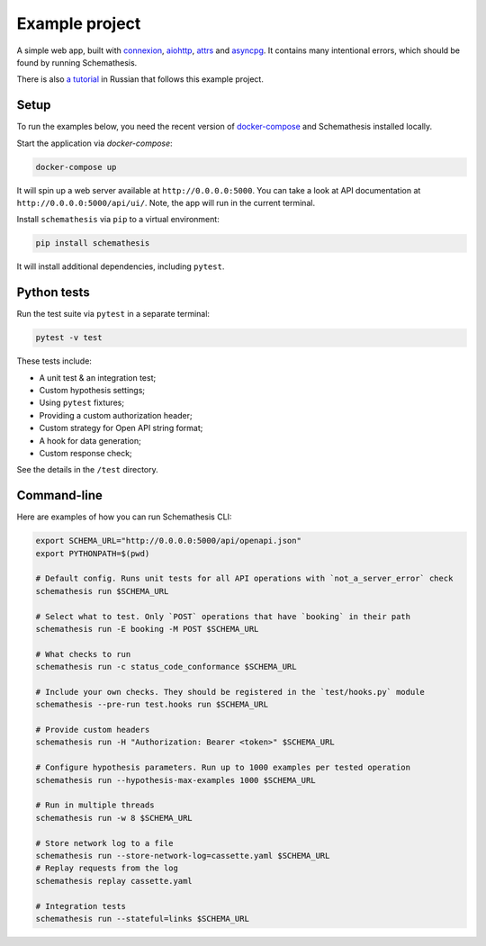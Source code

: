 Example project
===============

A simple web app, built with `connexion <https://github.com/zalando/connexion>`_,
`aiohttp <https://github.com/aio-libs/aiohttp>`_, `attrs <https://github.com/python-attrs/attrs>`_ and `asyncpg <https://github.com/MagicStack/asyncpg>`_.
It contains many intentional errors, which should be found by running Schemathesis.

There is also `a tutorial <https://habr.com/ru/company/oleg-bunin/blog/576496/>`_ in Russian that follows this example project.

Setup
-----

To run the examples below, you need the recent version of `docker-compose <https://docs.docker.com/compose/install/>`_ and Schemathesis installed locally.

Start the application via `docker-compose`:

.. code::

    docker-compose up

It will spin up a web server available at ``http://0.0.0.0:5000``. You can take a look at API documentation at ``http://0.0.0.0:5000/api/ui/``.
Note, the app will run in the current terminal.

Install ``schemathesis`` via ``pip`` to a virtual environment:

.. code::

    pip install schemathesis

It will install additional dependencies, including ``pytest``.

Python tests
------------

Run the test suite via ``pytest`` in a separate terminal:

.. code::

    pytest -v test

These tests include:

- A unit test & an integration test;
- Custom hypothesis settings;
- Using ``pytest`` fixtures;
- Providing a custom authorization header;
- Custom strategy for Open API string format;
- A hook for data generation;
- Custom response check;

See the details in the ``/test`` directory.

Command-line
------------

Here are examples of how you can run Schemathesis CLI:

.. code:: bash

    export SCHEMA_URL="http://0.0.0.0:5000/api/openapi.json"
    export PYTHONPATH=$(pwd)

    # Default config. Runs unit tests for all API operations with `not_a_server_error` check
    schemathesis run $SCHEMA_URL

    # Select what to test. Only `POST` operations that have `booking` in their path
    schemathesis run -E booking -M POST $SCHEMA_URL

    # What checks to run
    schemathesis run -c status_code_conformance $SCHEMA_URL

    # Include your own checks. They should be registered in the `test/hooks.py` module
    schemathesis --pre-run test.hooks run $SCHEMA_URL

    # Provide custom headers
    schemathesis run -H "Authorization: Bearer <token>" $SCHEMA_URL

    # Configure hypothesis parameters. Run up to 1000 examples per tested operation
    schemathesis run --hypothesis-max-examples 1000 $SCHEMA_URL

    # Run in multiple threads
    schemathesis run -w 8 $SCHEMA_URL

    # Store network log to a file
    schemathesis run --store-network-log=cassette.yaml $SCHEMA_URL
    # Replay requests from the log
    schemathesis replay cassette.yaml

    # Integration tests
    schemathesis run --stateful=links $SCHEMA_URL
